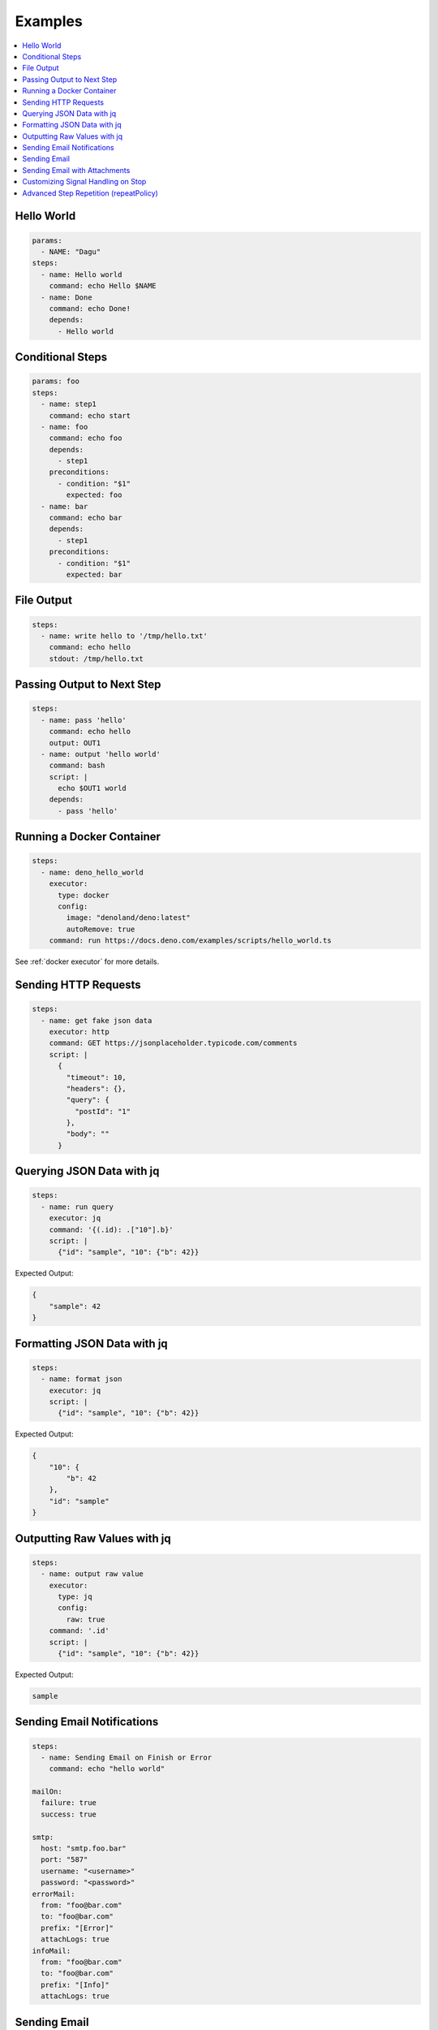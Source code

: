 .. _Examples:

Examples
============

.. contents::
    :local:

Hello World
------------

.. code-block:: yaml

  params:
    - NAME: "Dagu"
  steps:
    - name: Hello world
      command: echo Hello $NAME
    - name: Done
      command: echo Done!
      depends:
        - Hello world


Conditional Steps
------------------

.. code-block:: yaml

  params: foo
  steps:
    - name: step1
      command: echo start
    - name: foo
      command: echo foo
      depends:
        - step1
      preconditions:
        - condition: "$1"
          expected: foo
    - name: bar
      command: echo bar
      depends:
        - step1
      preconditions:
        - condition: "$1"
          expected: bar

.. image:: https://raw.githubusercontent.com/dagu-org/dagu/main/examples/images/conditional.png


File Output
------------

.. code-block:: yaml

  steps:
    - name: write hello to '/tmp/hello.txt'
      command: echo hello
      stdout: /tmp/hello.txt

Passing Output to Next Step
---------------------------

.. code-block:: yaml

  steps:
    - name: pass 'hello'
      command: echo hello
      output: OUT1
    - name: output 'hello world'
      command: bash
      script: |
        echo $OUT1 world
      depends:
        - pass 'hello'

Running a Docker Container
--------------------------

.. code-block:: yaml

  steps:
    - name: deno_hello_world
      executor: 
        type: docker
        config:
          image: "denoland/deno:latest"
          autoRemove: true
      command: run https://docs.deno.com/examples/scripts/hello_world.ts

See :ref:`docker executor` for more details.

Sending HTTP Requests
---------------------

.. code-block:: yaml

  steps:
    - name: get fake json data
      executor: http
      command: GET https://jsonplaceholder.typicode.com/comments
      script: |
        {
          "timeout": 10,
          "headers": {},
          "query": {
            "postId": "1"
          },
          "body": ""
        }

Querying JSON Data with jq
----------------------------

.. code-block:: yaml

  steps:
    - name: run query
      executor: jq
      command: '{(.id): .["10"].b}'
      script: |
        {"id": "sample", "10": {"b": 42}}

Expected Output:

.. code-block:: json

    {
        "sample": 42
    }


Formatting JSON Data with jq
----------------------------

.. code-block:: yaml

  steps:
    - name: format json
      executor: jq
      script: |
        {"id": "sample", "10": {"b": 42}}

Expected Output:

.. code-block:: json

    {
        "10": {
            "b": 42
        },
        "id": "sample"
    }


Outputting Raw Values with jq
-----------------------------

.. code-block:: yaml

  steps:
    - name: output raw value
      executor:
        type: jq
        config:
          raw: true
      command: '.id'
      script: |
        {"id": "sample", "10": {"b": 42}}

Expected Output:

.. code-block:: sh

    sample


Sending Email Notifications
---------------------------

.. image:: https://raw.githubusercontent.com/dagu-org/dagu/main/examples/images/email.png

.. code-block:: yaml

  steps:
    - name: Sending Email on Finish or Error
      command: echo "hello world"

  mailOn:
    failure: true
    success: true

  smtp:
    host: "smtp.foo.bar"
    port: "587"
    username: "<username>"
    password: "<password>"
  errorMail:
    from: "foo@bar.com"
    to: "foo@bar.com"
    prefix: "[Error]"
    attachLogs: true
  infoMail:
    from: "foo@bar.com"
    to: "foo@bar.com"
    prefix: "[Info]"
    attachLogs: true


Sending Email
-------------

.. code-block:: yaml

  smtp:
    host: "smtp.foo.bar"
    port: "587"
    username: "<username>"
    password: "<password>"

  steps:
    - name: step1
      executor:
        type: mail
        config:
          to: <to address>
          from: <from address>
          subject: "Sample Email"
          message: |
            Hello world

Sending Email with Attachments
------------------------------

.. code-block:: yaml

  smtp:
    host: "smtp.foo.bar"
    port: "587"
    username: "<username>"
    password: "<password>"

  steps:
    - name: step1
      executor:
        type: mail
        config:
          to: <to address>
          from: <from address>
          subject: "Sample Email"
          message: |
            Hello world
          attachments:
            - /tmp/email-attachment.txt


Customizing Signal Handling on Stop
-----------------------------------

.. code-block:: yaml

  steps:
    - name: step1
      command: bash
      script: |
        for s in {1..64}; do trap "echo trap $s" $s; done
        sleep 60
      signalOnStop: "SIGINT"

Advanced Step Repetition (repeatPolicy)
---------------------------------------

Dagu supports advanced repeat-until logic for steps using the ``repeatPolicy`` field. You can repeat a step until a command output matches a string or regex, or until a specific exit code is returned.

.. code-block:: yaml

  steps:
    - name: repeat-until-string-match
      command: echo foo
      output: RESULT
      repeatPolicy:
        condition: "$RESULT"
        expected: "foo"
        intervalSec: 30

    - name: repeat-until-condition-exits-non-zero
      command: echo "checking"
      repeatPolicy:
        condition: "test -f /tmp/flag"
        intervalSec: 1

    - name: repeat-while-exitcode-matches
      command: test -f /tmp/flag
      repeatPolicy:
        exitCode: [0]
        intervalSec: 5

    - name: repeat-forever
      command: echo 'hello'
      repeatPolicy:
        repeat: true
        intervalSec: 60

- ``condition``: Command or expression to evaluate after each run.
- ``expected``: Value or regex to match the output of ``condition``.
- ``exitCode``: Integer or list of integers; repeat if the last command exits with one of these codes.
- ``repeat``: Boolean; if true, repeat the step unconditionally.
- ``intervalSec``: Time in seconds to wait before repeating the step.

.. note::

   **repeatPolicy precedence and semantics (Dagu 2025.05):**

   1. If both ``condition`` and ``expected`` are set:
      - After the step runs, evaluate ``condition`` (may be a shell command, env var, or expression).
      - Compare its output to ``expected``. Repeat as long as the comparison does not match.
   2. If only ``condition`` is set (and ``expected`` is empty):
      - Repeat as long as ``condition`` (may be a shell command, env var, or expression) evaluates to exit code 0.
   3. If ``exitCode`` is specified (and ``condition`` is not set):
      - Repeat as long as the last step’s exit code matches any value in the list.
   4. If only ``repeat: true``, repeat unconditionally at the given interval.

   The evaluation order is: ``condition`` > ``exitCode`` > ``repeat``. This mirrors the ``precondition`` logic for consistency.
